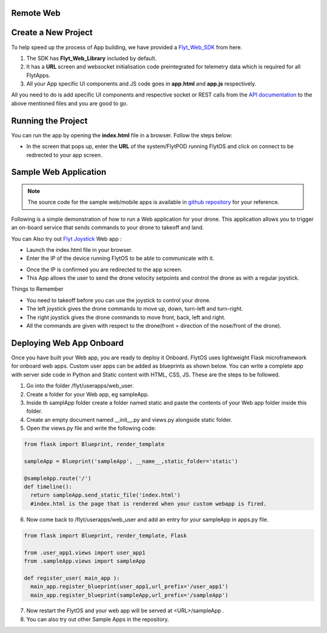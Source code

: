.. _write_remote_web:

Remote Web
===============


Create a New Project
====================

To help speed up the process of App building, we have provided a `Flyt_Web_SDK`_ from here.



#. The SDK has **Flyt_Web_Library** included by default.
#. It has a **URL** screen and websocket initialisation code preintegrated for telemetry data which is required for all FlytApps.
#. All your App specific UI components and JS code goes in **app.html** and **app.js** respectively.



All you need to do is add specific UI components and respective socket or REST calls from the `API documentation`_ to the above mentioned files and you are good to go.




Running the Project
================================




You can run the app by opening the **index.html** file in a browser. Follow the steps below:



- In the screen that pops up, enter the **URL** of the system/FlytPOD running FlytOS and click on connect to be redirected to your app screen.


.. image:: /_static/Images/web-sdk-url.png
  :align: center


Sample Web Application
======================

.. note:: The source code for the sample web/mobile apps is available in `github repository`_ for your reference.



Following is a simple demonstration of how to run a Web application for your drone. This application allows you to trigger an on-board service that sends commands to your drone to takeoff and land.


  			
.. image:: /_static/Images/sample-app-screen.png
  :align: center




You can Also try out `Flyt Joystick`_ Web app :

- Launch the index.html file in your browser.
- Enter the IP of the device running FlytOS to be able to communicate with it.

.. image:: /_static/Images/web-app-login-screen.png
  :align: center 

- Once the IP is confirmed you are redirected to the app screen.
- This App allows the user to send the drone velocity setpoints and control the drone as with a regular joystick.

Things to Remember

- You need to takeoff before you can use the joystick to control your drone.
- The left joystick gives the drone commands to move up, down, turn-left and turn-right.
- The right joystick gives the drone commands to move front, back, left and right.
- All the commands are given with respect to the drone(front = direction of the nose/front of the drone).


.. image:: /_static/Images/web-app-screen.png
  :align: center



Deploying Web App Onboard
=============================

Once you have built your Web app, you are ready to deploy it Onboard. FlytOS uses lightweight Flask microframework for onboard web apps. Custom user apps can be added as blueprints as shown below. You can write a complete app with server side code in Python and Static content with HTML, CSS, JS. These are the steps to be followed.

1) Go into the folder /flyt/userapps/web_user.
2) Create a folder for your Web app, eg sampleApp.
3) Inside th samplApp folder create a folder named static and paste the contents of your Web app folder inside this folder.
4) Create an empty document named __init__.py and views.py alongside static folder.
5) Open the views.py file and write the following code:

.. code-block:: python

    from flask import Blueprint, render_template

    sampleApp = Blueprint('sampleApp', __name__,static_folder='static')

    @sampleApp.route('/')
    def timeline():
      return sampleApp.send_static_file('index.html')
      #index.html is the page that is rendered when your custom webapp is fired.



6) Now come back to /flyt/userapps/web_user and add an entry for your sampleApp in apps.py file.

.. code-block:: python

    from flask import Blueprint, render_template, Flask

    from .user_app1.views import user_app1
    from .sampleApp.views import sampleApp

    def register_user( main_app ):
      main_app.register_blueprint(user_app1,url_prefix='/user_app1')
      main_app.register_blueprint(sampleApp,url_prefix='/sampleApp')




7) Now restart the FlytOS and your web app will be served at <URL>/sampleApp .
8) You can also try out other Sample Apps in the repository.

.. _Ionic components: http://ionicframework.com/docs/components/
.. _Flyt_Web_SDK: https://minhaskamal.github.io/DownGit/#/home?url=https://github.com/flytbase/flytsamples/tree/master/WebApps/Flyt_Web_SDK
.. _Flyt Joystick: https://minhaskamal.github.io/DownGit/#/home?url=https:%2F%2Fgithub.com%2Fflytbase%2Fflytsamples%2Ftree%2Fmaster%2FWebApps%2FFlyt_Joystick
.. _API documentation: http://docs.flytbase.com/docs/FlytAPI/REST_WebsocketAPIs.html
.. _github repository: https://github.com/flytbase/flytsamples
